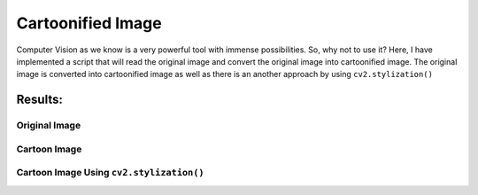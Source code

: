 Cartoonified Image
==================

Computer Vision as we know is a very powerful tool with immense
possibilities. So, why not to use it? Here, I have implemented a script
that will read the original image and convert the original image into
cartoonified image. The original image is converted into cartoonified
image as well as there is an another approach by using
``cv2.stylization()``

Results:
--------

Original Image
^^^^^^^^^^^^^^
.. image:: https://github.com/sharur7/Rotten-Scripts/blob/sharur7/Python/Cartoonified_Image/original_image.jpg?raw=true
  :align: center

Cartoon Image
^^^^^^^^^^^^^

.. image:: https://github.com/sharur7/Rotten-Scripts/blob/sharur7/Python/Cartoonified_Image/cartoonified_image.jpg?raw=true
  :align: center

Cartoon Image Using ``cv2.stylization()``
^^^^^^^^^^^^^^^^^^^^^^^^^^^^^^^^^^^^^^^^^

.. image:: https://github.com/sharur7/Rotten-Scripts/blob/sharur7/Python/Cartoonified_Image/cartoonified_image_2.jpg?raw=true
  :align: center

.. |checkout| image:: https://forthebadge.com/images/badges/check-it-out.svg
  :target: https://github.com/HarshCasper/Rotten-Scripts/tree/master/Python/Cartoonified_Image/

